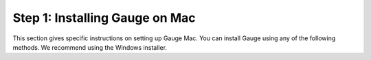 .. cssclass :: hidden os-content mac

Step 1: Installing Gauge on Mac
-----------------------------------

This section gives specific instructions on setting up Gauge Mac.
You can install Gauge using any of the following methods. We recommend using the Windows installer.
